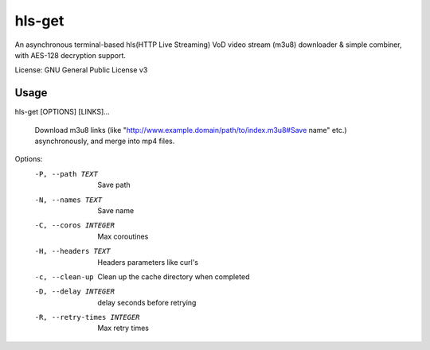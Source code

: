 #########
hls-get
#########

An asynchronous terminal-based hls(HTTP Live Streaming) VoD video stream (m3u8) downloader & simple combiner, with AES-128 decryption support.


License: GNU General Public License v3

--------
Usage
--------

hls-get [OPTIONS] [LINKS]...

  Download m3u8 links (like "http://www.example.domain/path/to/index.m3u8#Save name" etc.) asynchronously, and merge into mp4 files.

Options:
  -P, --path TEXT            Save path
  -N, --names TEXT           Save name
  -C, --coros INTEGER        Max coroutines
  -H, --headers TEXT         Headers parameters like curl's
  -c, --clean-up             Clean up the cache directory when completed
  -D, --delay INTEGER        delay seconds before retrying
  -R, --retry-times INTEGER  Max retry times

